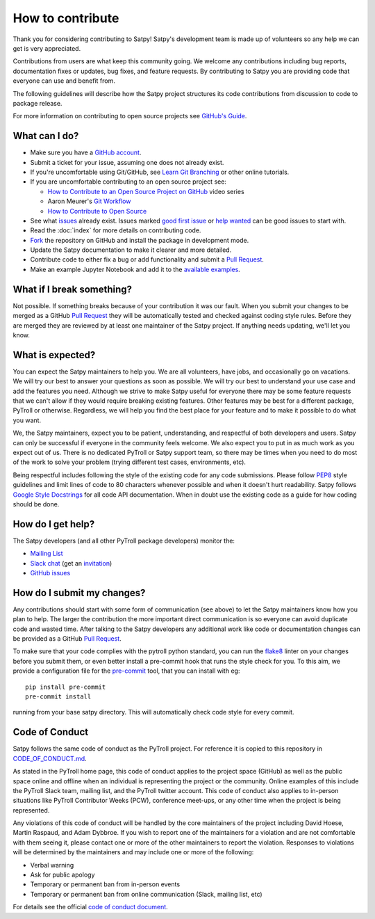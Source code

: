 =================
How to contribute
=================

Thank you for considering contributing to Satpy! Satpy's development team
is made up of volunteers so any help we can get is very appreciated.

Contributions from users are what keep this community going. We welcome
any contributions including bug reports, documentation fixes or updates,
bug fixes, and feature requests. By contributing to Satpy you are providing
code that everyone can use and benefit from.

The following guidelines will describe how the Satpy project structures
its code contributions from discussion to code to package release.

For more information on contributing to open source projects see
`GitHub's Guide <https://opensource.guide/how-to-contribute/>`_.

What can I do?
==============

- Make sure you have a `GitHub account <https://github.com/signup/free>`_.
- Submit a ticket for your issue, assuming one does not already exist.
- If you're uncomfortable using Git/GitHub, see
  `Learn Git Branching <https://learngitbranching.js.org/>`_ or other
  online tutorials.
- If you are uncomfortable contributing to an open source project see:

  * `How to Contribute to an Open Source Project on GitHub <https://egghead.io/courses/how-to-contribute-to-an-open-source-project-on-github>`_
    video series
  * Aaron Meurer's `Git Workflow <http://www.asmeurer.com/git-workflow/>`_
  * `How to Contribute to Open Source <https://opensource.guide/how-to-contribute/>`_

- See what `issues <https://github.com/pytroll/satpy/issues/>`_ already
  exist. Issues marked
  `good first issue <https://github.com/pytroll/satpy/labels/good%20first%20issue>`_
  or `help wanted <https://github.com/pytroll/satpy/labels/help%20wanted>`_
  can be good issues to start with.
- Read the :doc:`index` for more details on contributing code.
- `Fork <https://help.github.com/articles/fork-a-repo/>`_ the repository on
  GitHub and install the package in development mode.
- Update the Satpy documentation to make it clearer and more detailed.
- Contribute code to either fix a bug or add functionality and submit a
  `Pull Request <https://help.github.com/articles/creating-a-pull-request/>`_.
- Make an example Jupyter Notebook and add it to the
  `available examples <https://github.com/pytroll/pytroll-examples>`_.

What if I break something?
==========================

Not possible. If something breaks because of your contribution it was our
fault. When you submit your changes to be merged as a GitHub
`Pull Request <https://help.github.com/articles/creating-a-pull-request/>`_
they will be automatically tested and checked against coding style rules.
Before they are merged they are reviewed by at least one maintainer of the
Satpy project. If anything needs updating, we'll let you know.

What is expected?
=================

You can expect the Satpy maintainers to help you. We are all volunteers,
have jobs, and occasionally go on vacations. We will try our best to answer
your questions as soon as possible. We will try our best to understand your
use case and add the features you need. Although we strive to make
Satpy useful for everyone there may be some feature requests that we can't
allow if they would require breaking existing features. Other features may
be best for a different package, PyTroll or otherwise. Regardless, we will
help you find the best place for your feature and to make it possible to do
what you want.

We, the Satpy maintainers, expect you to be patient, understanding, and
respectful of both developers and users. Satpy can only be successful if
everyone in the community feels welcome. We also expect you to put in as
much work as you expect out of us. There is no dedicated PyTroll or Satpy
support team, so there may be times when you need to do most of the work
to solve your problem (trying different test cases, environments, etc).

Being respectful includes following the style of the existing code for any
code submissions. Please follow
`PEP8 <https://www.python.org/dev/peps/pep-0008/>`_ style guidelines and
limit lines of code to 80 characters whenever possible and when it doesn't
hurt readability. Satpy follows
`Google Style Docstrings <http://sphinxcontrib-napoleon.readthedocs.io/en/latest/example_google.html>`_
for all code API documentation. When in doubt use the existing code as a
guide for how coding should be done.

.. _dev_help:

How do I get help?
==================

The Satpy developers (and all other PyTroll package developers) monitor the:

- `Mailing List <https://groups.google.com/group/pytroll>`_
- `Slack chat <https://pytroll.slack.com/>`_ (get an `invitation <https://pytrollslackin.herokuapp.com/>`_)
- `GitHub issues <https://github.com/pytroll/satpy/issues>`_

How do I submit my changes?
===========================

Any contributions should start with some form of communication (see above) to
let the Satpy maintainers know how you plan to help. The larger the
contribution the more important direct communication is so everyone can avoid
duplicate code and wasted time.
After talking to the Satpy developers any additional work like code or
documentation changes can be provided as a GitHub
`Pull Request <https://help.github.com/articles/creating-a-pull-request/>`_.

To make sure that your code complies with the pytroll python standard, you can
run the `flake8 <http://flake8.pycqa.org/en/latest/>`_ linter on your changes
before you submit them, or even better install a pre-commit hook that runs the
style check for you. To this aim, we provide a configuration file for the
`pre-commit <http://pre-commit.com>`_ tool, that you can install with eg::

  pip install pre-commit
  pre-commit install

running from your base satpy directory. This will automatically check code style for every commit.

Code of Conduct
===============

Satpy follows the same code of conduct as the PyTroll project. For reference
it is copied to this repository in
`CODE_OF_CONDUCT.md <https://github.com/pytroll/satpy/blob/master/CODE_OF_CONDUCT.md>`_.

As stated in the PyTroll home page, this code of conduct applies to the
project space (GitHub) as well as the public space online and offline when
an individual is representing the project or the community. Online examples
of this include the PyTroll Slack team, mailing list, and the PyTroll twitter
account. This code of conduct also applies to in-person situations like
PyTroll Contributor Weeks (PCW), conference meet-ups, or any other time when
the project is being represented.

Any violations of this code of conduct will be handled by the core maintainers
of the project including David Hoese, Martin Raspaud, and Adam Dybbroe.
If you wish to report one of the maintainers for a violation and are
not comfortable with them seeing it, please contact one or more of the other
maintainers to report the violation. Responses to violations will be
determined by the maintainers and may include one or more of the following:

- Verbal warning
- Ask for public apology
- Temporary or permanent ban from in-person events
- Temporary or permanent ban from online communication (Slack, mailing list, etc)

For details see the official
`code of conduct document <https://github.com/pytroll/satpy/blob/master/CODE_OF_CONDUCT.md>`_.
